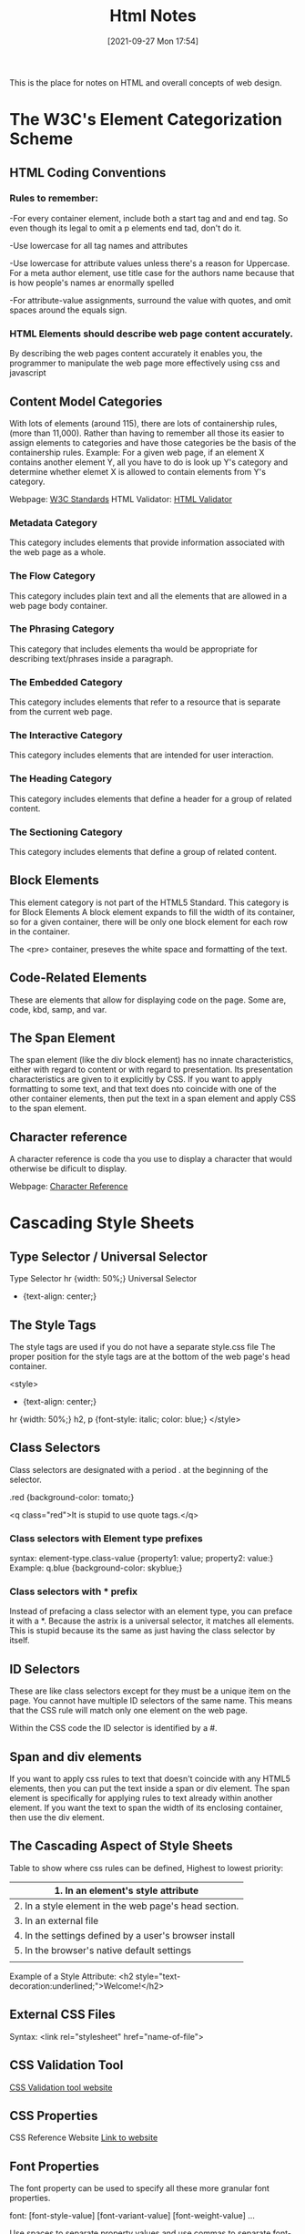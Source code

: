 :PROPERTIES:
:ID:       3fb8bfa3-240b-43be-984c-fb92fd6f3dd9
:END:
#+title: Html Notes
#+date: [2021-09-27 Mon 17:54]


This is the place for notes on HTML and overall concepts of web design.

* The W3C's Element Categorization Scheme

** HTML Coding Conventions

*** Rules to remember:
    -For every container element, include both a start tag and and end tag.
    So even though its legal to omit a p elements end tad, don't do it.

    -Use lowercase for all tag names and attributes

    -Use lowercase for attribute values unless there's a reason for
    Uppercase. For a meta author element, use title case for the authors
    name because that is how people's names ar enormally spelled

    -For attribute-value assignments, surround the value with quotes, and
    omit spaces around the equals sign.
   
*** HTML Elements should describe web page content accurately.
    By describing the web pages content accurately it enables you, the
    programmer to manipulate the web page more effectively using css and
    javascript

** Content Model Categories
   With lots of elements (around 115), there are lots of containership rules,
   (more than 11,000). Rather than having to remember all those its easier to
   assign elements to categories and have those categories be the basis of
   the containership rules.
   Example: For a given web page, if an element X contains another element Y,
   all you have to do is look up Y's category and determine whether elemet X
   is allowed to contain elements from Y's category.

   Webpage: [[https://html.spec.whatwg.org/multipage/][W3C Standards]]
   HTML Validator: [[https://validator.w3.org/][HTML Validator]]

*** Metadata Category
    This category includes elements that provide information associated with
    the web page as a whole. 

*** The Flow Category
    This category includes plain text and all the elements that are allowed
    in a web page body container. 

*** The Phrasing Category
    This category that includes elements tha would be appropriate for describing
    text/phrases inside a paragraph. 

*** The Embedded Category
    This category includes elements that refer to a resource that is separate
    from the current web page. 

*** The Interactive Category
    This category includes elements that are intended for user interaction.

*** The Heading Category
    This category includes elements that define a header for a group of
    related content. 

*** The Sectioning Category
    This category includes elements that define a group of related content. 

** Block Elements
   This element category is not part of the HTML5 Standard.
   This category is for Block Elements
   A block element expands to fill the width of its container, so for a
   given container, there will be only one block element for each row in
   the container.

   The <pre> container, preseves the white space and formatting of the text.

   
** Code-Related Elements
   These are elements that allow for displaying code on the page.
   Some are, code, kbd, samp, and var.

** The Span Element
   The span element (like the div block element) has no innate characteristics,
   either with regard to content or with regard to presentation. Its presentation
   characteristics are given to it explicitly by CSS. If you want to apply
   formatting to some text, and that text does nto coincide with one of the
   other container elements, then put the text in a span element and apply
   CSS to the span element. 

** Character reference
   A character reference is code tha you use to display a character that would
   otherwise be dificult to display.

   Webpage: [[https://html.spec.whatwg.org/multipage/named-characters.html#named-character-references][Character Reference]]


   
* Cascading Style Sheets
  
** Type Selector / Universal Selector
   Type Selector
   hr {width: 50%;}
   Universal Selector
   * {text-align: center;}
** The Style Tags
   The style tags are used if you do not have a separate style.css file
   The proper position for the style tags are at the bottom of the web
   page's head container.

   <style>
     * {text-align: center;}
     hr {width: 50%;}
     h2, p {font-style: italic; color: blue;}
   </style>
** Class Selectors
   Class selectors are designated with a period . at the beginning of
   the selector.

   .red {background-color: tomato;}

   <q class="red">It is stupid to use quote tags.</q>
   
*** Class selectors with Element type prefixes
    syntax:  element-type.class-value {property1: value; property2: value:}
    Example: q.blue {background-color: skyblue;}

*** Class selectors with * prefix
    Instead of prefacing a class selector with an element type, you can
    preface it with a *. Because the astrix is a universal selector, it
    matches all elements. This is stupid because its the same as just
    having the class selector by itself. 

** ID Selectors
   These are like class selectors except for they must be a unique item
   on the page. You cannot have multiple ID selectors of the same name.
   This means that the CSS rule will match only one element on the web page.

   Within the CSS code the ID selector is identified by a #.

** Span and div elements
   If you want to apply css rules to text that doesn't coincide with any
   HTML5 elements, then you can put the text inside a span or div element.
   The span element is specifically for applying rules to text already
   within another element. If you want the text to span the width of its
   enclosing container, then use the div element.
   
** The Cascading Aspect of Style Sheets
   Table to show where css rules can be defined, Highest to lowest priority:
   |--------------------------------------------------------|
   | 1. In an element's style attribute                     |
   |--------------------------------------------------------|
   | 2. In a style element in the web page's head section.  |
   |--------------------------------------------------------|
   | 3. In an external file                                 |
   |--------------------------------------------------------|
   | 4. In the settings defined by a user's browser install |
   |--------------------------------------------------------|
   | 5. In the browser's native default settings            |
   |--------------------------------------------------------|
   |                                                        |

   Example of a Style Attribute:
   <h2 style="text-decoration:underlined;">Welcome!</h2>
   
   
** External CSS Files
   Syntax:
   <link rel="stylesheet" href="name-of-file">

** CSS Validation Tool

   [[https://jigsaw.w3.org/css-validator/][CSS Validation tool website]]

   
** CSS Properties

   CSS Reference Website [[https://developer.mozilla.org/en-US/docs/Web/CSS/Reference][Link to website]]

** Font Properties
   The font property can be used to specify all these more granular
   font properties.

   font: [font-style-value] [font-variant-value] [font-weight-value] ...

   Use spaces to separate property values and use commas to separate
   font-family values. 

** Element Box, padding property, margin property
   pg114 of the web programming pdf book

   
   
